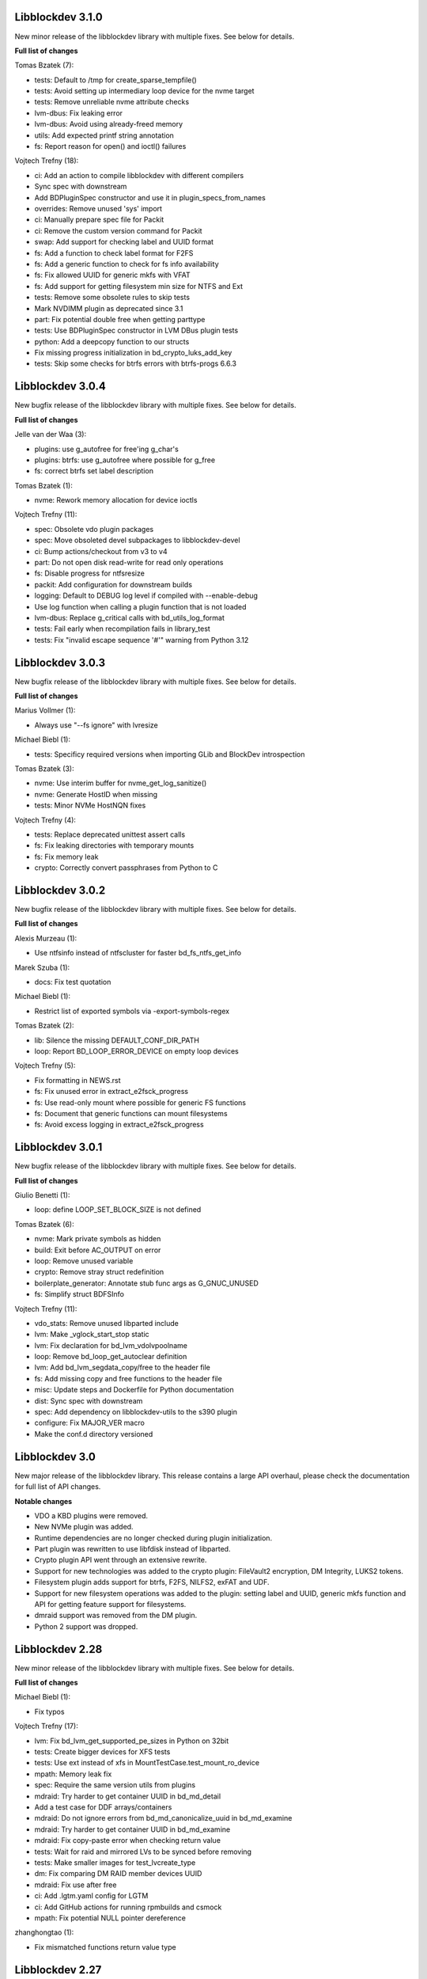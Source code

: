 Libblockdev 3.1.0
------------------

New minor release of the libblockdev library with multiple fixes. See below
for details.

**Full list of changes**

Tomas Bzatek (7):

- tests: Default to /tmp for create_sparse_tempfile()
- tests: Avoid setting up intermediary loop device for the nvme target
- tests: Remove unreliable nvme attribute checks
- lvm-dbus: Fix leaking error
- lvm-dbus: Avoid using already-freed memory
- utils: Add expected printf string annotation
- fs: Report reason for open() and ioctl() failures

Vojtech Trefny (18):

- ci: Add an action to compile libblockdev with different compilers
- Sync spec with downstream
- Add BDPluginSpec constructor and use it in plugin_specs_from_names
- overrides: Remove unused 'sys' import
- ci: Manually prepare spec file for Packit
- ci: Remove the custom version command for Packit
- swap: Add support for checking label and UUID format
- fs: Add a function to check label format for F2FS
- fs: Add a generic function to check for fs info availability
- fs: Fix allowed UUID for generic mkfs with VFAT
- fs: Add support for getting filesystem min size for NTFS and Ext
- tests: Remove some obsolete rules to skip tests
- Mark NVDIMM plugin as deprecated since 3.1
- part: Fix potential double free when getting parttype
- tests: Use BDPluginSpec constructor in LVM DBus plugin tests
- python: Add a deepcopy function to our structs
- Fix missing progress initialization in bd_crypto_luks_add_key
- tests: Skip some checks for btrfs errors with btrfs-progs 6.6.3

Libblockdev 3.0.4
------------------

New bugfix release of the libblockdev library with multiple fixes. See below
for details.

**Full list of changes**

Jelle van der Waa (3):

- plugins: use g_autofree for free'ing g_char's
- plugins: btrfs: use g_autofree where possible for g_free
- fs: correct btrfs set label description

Tomas Bzatek (1):

- nvme: Rework memory allocation for device ioctls

Vojtech Trefny (11):

- spec: Obsolete vdo plugin packages
- spec: Move obsoleted devel subpackages to libblockdev-devel
- ci: Bump actions/checkout from v3 to v4
- part: Do not open disk read-write for read only operations
- fs: Disable progress for ntfsresize
- packit: Add configuration for downstream builds
- logging: Default to DEBUG log level if compiled with --enable-debug
- Use log function when calling a plugin function that is not loaded
- lvm-dbus: Replace g_critical calls with bd_utils_log_format
- tests: Fail early when recompilation fails in library_test
- tests: Fix "invalid escape sequence '\#'" warning from Python 3.12

Libblockdev 3.0.3
------------------

New bugfix release of the libblockdev library with multiple fixes. See below
for details.

**Full list of changes**

Marius Vollmer (1):

- Always use "--fs ignore" with lvresize

Michael Biebl (1):

- tests: Specificy required versions when importing GLib and BlockDev
  introspection

Tomas Bzatek (3):

- nvme: Use interim buffer for nvme_get_log_sanitize()
- nvme: Generate HostID when missing
- tests: Minor NVMe HostNQN fixes

Vojtech Trefny (4):

- tests: Replace deprecated unittest assert calls
- fs: Fix leaking directories with temporary mounts
- fs: Fix memory leak
- crypto: Correctly convert passphrases from Python to C

Libblockdev 3.0.2
------------------

New bugfix release of the libblockdev library with multiple fixes. See below
for details.

**Full list of changes**

Alexis Murzeau (1):

- Use ntfsinfo instead of ntfscluster for faster bd_fs_ntfs_get_info

Marek Szuba (1):

- docs: Fix test quotation

Michael Biebl (1):

- Restrict list of exported symbols via -export-symbols-regex

Tomas Bzatek (2):

- lib: Silence the missing DEFAULT_CONF_DIR_PATH
- loop: Report BD_LOOP_ERROR_DEVICE on empty loop devices

Vojtech Trefny (5):

- Fix formatting in NEWS.rst
- fs: Fix unused error in extract_e2fsck_progress
- fs: Use read-only mount where possible for generic FS functions
- fs: Document that generic functions can mount filesystems
- fs: Avoid excess logging in extract_e2fsck_progress

Libblockdev 3.0.1
------------------

New bugfix release of the libblockdev library with multiple fixes. See below
for details.

**Full list of changes**

Giulio Benetti (1):

- loop: define LOOP_SET_BLOCK_SIZE is not defined

Tomas Bzatek (6):

- nvme: Mark private symbols as hidden
- build: Exit before AC_OUTPUT on error
- loop: Remove unused variable
- crypto: Remove stray struct redefinition
- boilerplate_generator: Annotate stub func args as G_GNUC_UNUSED
- fs: Simplify struct BDFSInfo

Vojtech Trefny (11):

- vdo_stats: Remove unused libparted include
- lvm: Make _vglock_start_stop static
- lvm: Fix declaration for bd_lvm_vdolvpoolname
- loop: Remove bd_loop_get_autoclear definition
- lvm: Add bd_lvm_segdata_copy/free to the header file
- fs: Add missing copy and free functions to the header file
- misc: Update steps and Dockerfile for Python documentation
- dist: Sync spec with downstream
- spec: Add dependency on libblockdev-utils to the s390 plugin
- configure: Fix MAJOR_VER macro
- Make the conf.d directory versioned

Libblockdev 3.0
---------------

New major release of the libblockdev library. This release contains a large
API overhaul, please check the documentation for full list of API changes.

**Notable changes**

- VDO a KBD plugins were removed.
- New NVMe plugin was added.
- Runtime dependencies are no longer checked during plugin initialization.
- Part plugin was rewritten to use libfdisk instead of libparted.
- Crypto plugin API went through an extensive rewrite.
- Support for new technologies was added to the crypto plugin: FileVault2 encryption,
  DM Integrity, LUKS2 tokens.
- Filesystem plugin adds support for btrfs, F2FS, NILFS2, exFAT and UDF.
- Support for new filesystem operations was added to the plugin: setting label and UUID,
  generic mkfs function and API for getting feature support for filesystems.
- dmraid support was removed from the DM plugin.
- Python 2 support was dropped.

Libblockdev 2.28
----------------

New minor release of the libblockdev library with multiple fixes. See below
for details.

**Full list of changes**

Michael Biebl (1):

- Fix typos

Vojtech Trefny (17):

- lvm: Fix bd_lvm_get_supported_pe_sizes in Python on 32bit
- tests: Create bigger devices for XFS tests
- tests: Use ext instead of xfs in MountTestCase.test_mount_ro_device
- mpath: Memory leak fix
- spec: Require the same version utils from plugins
- mdraid: Try harder to get container UUID in bd_md_detail
- Add a test case for DDF arrays/containers
- mdraid: Do not ignore errors from bd_md_canonicalize_uuid in bd_md_examine
- mdraid: Try harder to get container UUID in bd_md_examine
- mdraid: Fix copy-paste error when checking return value
- tests: Wait for raid and mirrored LVs to be synced before removing
- tests: Make smaller images for test_lvcreate_type
- dm: Fix comparing DM RAID member devices UUID
- mdraid: Fix use after free
- ci: Add .lgtm.yaml config for LGTM
- ci: Add GitHub actions for running rpmbuilds and csmock
- mpath: Fix potential NULL pointer dereference

zhanghongtao (1):

- Fix mismatched functions return value type


Libblockdev 2.27
----------------

New minor release of the libblockdev library with multiple fixes. See below
for details.

**Full list of changes**

Tomas Bzatek (1):

- fs: Return BD_FS_ERROR_UNKNOWN_FS on mounting unknown filesystem

Vojtech Trefny (21):

- overrides: Fix translating exceptions in ErrorProxy
- tests: Do not check that swap flag is not supported on DOS table
- tests: Lower expected free space on newly created Ext filesystems
- tests: Remove test for NTFS read-only mounting
- vdo_stats: Default to 100 % savings for invalid savings values
- lvm: Fix reading statistics for VDO pools with VDO 8
- tests: Fix creating loop device for CryptoTestLuksSectorSize
- tests: Use losetup to create 4k sector size loop device for testing
- s390: Remove double fclose in bd_s390_dasd_online (#2045784)
- lvm-dbus: Add support for changing compression and deduplication
- tests: Skip test_lvcreate_type on CentOS/RHEL 9
- tests: Fix expected extended partition flags with new parted
- lvm: Do not set global config to and empty string
- lvm: Do not include duplicate entries in bd_lvm_lvs output
- lvm: Use correct integer type in for comparison
- crypto: Remove useless comparison in progress report in luks_format
- boilerplate_generator: Remove unused variable assignment
- kbd: Add missing progress reporting to bd_kbd_bcache_create
- kbd: Fix leaking error in bd_kbd_bcache_detach
- kbd: Fix potential NULL pointer dereference in bd_kbd_bcache_create
- crypto: Remove unused and leaking error in write_escrow_data_file

Libblockdev 2.26
----------------

New minor release of the libblockdev library with multiple fixes. See below
for details.

**Full list of changes**

Manuel Wassermann (1):

- exec: Fix deprecated glib function call Glib will rename
  "g_spawn_check_exit_status()" to "g_spawn_check_wait_status()" in version
  2.69.

Tomasz Paweł Gajc (1):

- remove unused variable and fix build with LLVM/clang

Vojtech Trefny (22):

- NEWS.rts: Fix markup
- crypto: Fix default key size for non XTS ciphers
- vdo: Do not use g_memdup in bd_vdo_stats_copy
- fs: Allow using empty label for vfat with newest dosfstools
- tests: Call fs_vfat_mkfs with "--mbr=n" extra option in tests
- kbd: Fix memory leak
- crypto: Fix memory leak
- dm: Fix memory leak in the DM plugin and DM logging redirect function
- fs: Fix memory leak
- kbd: Fix memory leak
- lvm-dbus: Fix memory leak
- mdraid: Fix memory leak
- swap: Fix memory leak
- tests: Make sure the test temp mount is always unmounted
- tests: Do not check that XFS shrink fails with xfsprogs >= 5.12
- tests: Temporarily skip test_snapshotcreate_lvorigin_snapshotmerge
- Fix skipping tests on Debian testing
- crypto: Let cryptsetup autodect encryption sector size when not specified
- tests: Do not try to remove VG before removing the VDO pool
- tests: Force remove LVM VG /dev/ entry not removed by vgremove
- tests: Tag LvmPVVGLVcachePoolCreateRemoveTestCase as unstable
- Add missing plugins to the default config


Libblockdev 2.25
----------------

New minor release of the libblockdev library with multiple fixes. See below
for details.

**Full list of changes**

Tomas Bzatek (6):

- exec: Fix polling for stdout and stderr
- exec: Use non-blocking read and process the buffer manually
- exec: Clarify the BDUtilsProgExtract callback documentation
- tests: Add bufferbloat exec tests
- tests: Add null-byte exec tests
- lvm: Fix bd_lvm_vdopooldata_* symbols

Vojtech Trefny (10):

- exec: Fix setting locale for util calls
- fs: Do not report error when errors were fixed by e2fsck
- README: Use CI status image for 2.x-branch on 2.x
- fs: Fix compile error in ext_repair caused by cherry pick from master
- Mark all GIR file constants as guint64
- lvm: Set thin metadata limits to match limits LVM uses in lvcreate
- lvm: Do not use thin_metadata_size to recommend thin metadata size
- lvm: Use the UNUSED macro instead of __attribute__((unused))
- Fix max size limit for LVM thinpool metadata
- loop: Retry LOOP_SET_STATUS64 on EAGAIN


Libblockdev 2.24
----------------

New minor release of the libblockdev library with multiple fixes. See below
for details.

**Notable changes**

- vdo

  - VDO plugin has been deprecated in this release (functionality replaced by LVM VDO)

- lvm

  - support for creating and managing LVM VDO volumes added

- crypto

  - support for unlocking of BitLocker-compatible format BITLK added (requires cryptsetup 2.3.0)

**Full list of changes**

Lars Wendler (1):

- configure.ac: Avoid bashisms

Matt Thompson (1):

- Fixed a number of memory leaks in lvm-dbus plugin

Matt Whitlock (1):

- configure.ac: Avoid more bashisms

Tomas Bzatek (4):

- utils: Add functions to get and check current linux kernel version
- vdo: Fix a memleak
- exec: Fix a memleak
- mount: Fix a memleak

Vojtech Trefny (47):

- Sync spec with downstream
- Use 'explicit_bzero' to erase passphrases from key files
- Add new function 'bd_fs_wipe_force' to control force wipe
- Fix linking against utils on Debian
- exec.c: Fix reading outputs with null bytes
- fs: Fix checking for UID/GID == 0
- Fix expected cache pool name with newest LVM
- Fix memory leak in LVM DBus plugin
- Manually remove symlinks not removed by udev in tests
- Add a helper function for closing an active crypto device
- Add support for BitLocker encrypted devices using cryptsetup
- ext: Return empty string instead of "<none>" for empty UUID
- Fix typo in (un)mount error messages
- vdo: Run "vdo create" with "--force"
- lvm-dbus: Do not activate LVs during pvscan --cache
- lvm-dbus: Fix memory leak in bd_lvm_thlvpoolname
- tests: Specify loader for yaml.load in VDO tests
- Add a function to check if a tool supports given feature
- Do not hardcode pylint executable name in Makefile
- Fix LVM plugin so names in tests
- Add support for creating and managing VDO LVs with LVM
- Add some helper functions to get LVM VDO mode and state strings
- Fix converting to VDO pool without name for the VDO LV
- Add write policy and index size to LVM VDO data
- Fix getting string representation of unknown VDO state index
- Fix getting VDO data in the LVM DBus plugin
- Allow calling LVM functions without locking global_config_lock
- Add extra parameters for creating LVM VDO volumes
- Add function to get LVM VDO write policy from a string
- exec: Disable encoding when reading data from stdout/stderr
- Fix copy-paste bug in lvm.api
- Move VDO statistics code to a separate file
- Add functions to get VDO stats for LVM VDO volumes
- lvm-dbus: Get data LV name for LVM VDO pools too
- lvm: Add a function to get VDO pool name for a VDO LV
- lvm-dbus: Add LVM VDO pools to bd_lvm_lvs
- tests: Skip LVM VDO tests if kvdo module cannot be loaded
- Do not skip LVM VDO tests when the kvdo module is already loaded
- lvm: Fix getting cache stats for cache thinpools
- Create a common function to get label and uuid of a filesystem
- Do not open devices as read-write for read-only fs operations
- Use libblkid to get label and UUID for XFS filesystems
- Do not check VDO saving percent value in LVM DBus tests
- utils: Remove deadcode in exec.c
- fs: Fix potential NULL pointer dereference in mount.c
- Fix multiple uninitialized values discovered by coverity
- Mark VDO plugin as deprecated since 2.24

Libblockdev 2.23
----------------

New minor release of the libblockdev library with multiple fixes. See below
for details.

**Notable changes**

- fs

  - new functions for (un)freezing filesystems added

- tests

  - test suite can now be run against installed version of libblockdev


**Full list of changes**

Vojtech Trefny (28):

- Skip bcache tests on all Debian versions
- Add a function to check whether a path is a mounpoint or not
- Add function for (un)freezing filesystems
- Add a decorator for "tagging" tests
- Use test tags for skipping tests
- Use the new test tags in tests
- Remove duplicate test case
- Allow running tests against installed libblockdev
- Add a special test tag for library tests that recompile plugins
- Force LVM cli plugin in lvm_test
- Mark 'test_set_bitmap_location' as unstable
- Add ability to read tests to skip from a config file
- Skip bcache tests if make-bcache is not installed
- Use the new config file for skipping tests
- Ignore coverity deadcode warnings in the generated code
- Ignore coverity deadcode warning in 'bd_fs_is_tech_avail'
- Mark 'private' plugin management functions as static
- Remove unused 'get_PLUGIN_num_functions' and 'get_PLUGIN_functions' functions
- Mark LVM global config locks as static
- Hide filesystem-specific is_tech_available functions
- Use 'kmod_module_probe_insert_module' function for loading modules
- Fix parsing distro version from CPE name
- Move the NTFS read-only device test to a separate test case
- Print skipped test "results" to stderr instead of stdout
- Fix LVM_MAX_LV_SIZE in the GIR file
- Fix skipping NTFS read-only test case on systems without NTFS
- Skip tests for old-style LVM snapshots on recent Fedora
- Fix how we get process exit code from g_spawn_sync

Libblockdev 2.22
----------------

New minor release of the libblockdev library with multiple fixes. See below
for details.

**Notable changes**

- nvdimm

  - new function for getting list of supported sector sizes for namespaces

- fixes

  - multiple memory leaks fixed


**Full list of changes**

Adam Williamson (1):

- Sync spec file with python2 obsoletion added downstream

Tomas Bzatek (17):

- bd_fs_xfs_get_info: Allow passing error == NULL
- lvm: Fix some obvious memory leaks
- lvm: Use g_ptr_array_free() for creating lists
- lvm: Fix leaking BDLVMPVdata.vg_uuid
- exec: Fix some memory leaks
- mdraid: Fix g_strsplit() leaks
- s390: Fix g_strsplit() leaks
- ext: Fix g_strsplit() leaks
- ext: Fix g_match_info_fetch() leaks
- kbd: Fix g_match_info_fetch() leaks
- part: Fix leaking objects
- ext: Fix leaking string
- part: Fix leaking string in args
- mdraid: Fix leaking error
- mdraid: Fix leaking BDMDExamineData.metadata
- btrfs: Fix number of memory leaks
- module: Fix libkmod related leak

Vojtech Trefny (7):

- Sync spec with downstream
- Allow skiping tests only based on architecture
- New function to get supported sector sizes for NVDIMM namespaces
- Use existing cryptsetup API for changing keyslot passphrase
- tests: Fix removing targetcli lun
- Remove device-mapper-multipath dependency from fs and part plugins
- tests: Fix Debian testing "version" for skipping


Libblockdev 2.21
----------------

New minor release of the libblockdev library with multiple fixes. See below
for details.

**Notable changes**

- crypto

  - default key size for LUKS was changed to 512bit

- tools

  - new simple cli tools that use libblockdev
  - first tool is ``lvm-cache-stats`` for displaying stats for LVM cache devices
  - use configure option ``--without-tools`` to disable building these


**Full list of changes**

Vojtech Trefny (19):

- Use libblkid to check swap status before swapon
- Add error codes and Python exceptions for swapon fails
- Add libblkid-devel as a build dependency for the swap plugin
- Skip VDO grow physical test
- crypto_test.py: Use blkid instead of lsblk to check luks label
- Use major/minor macros from sys/sysmacros.h instead of linux/kdev_t.h
- Add custom error message for wrong passphrase for open
- Skip LUKS2+integrity test on systems without dm-integrity module
- Use cryptsetup to check LUKS2 label
- Fix LUKS2 resize password test
- crypto: Do not try to use keyring on systems without keyring support
- lvm-dbus: Do not pass extra arguments enclosed in a tuple
- Enable cryptsetup debug messages when compiled using --enable-debug
- vagrant: install 'autoconf-archive' on Ubuntu
- vagrant: remove F27 and add F29
- Add 'autoconf-archive' to build requires
- tests: Remove some old/irrelevant skips
- tests: Stop skipping some tests on Debian testing
- Fix checking swap status on lvm/md

Vratislav Podzimek (6):

- Discard messages from libdevmapper in the LVM plugins
- Add a tool for getting cached LVM statistics
- Make building tools optional
- Document what the 'tools' directory contains
- Add a new subpackage with the tool(s)
- Use 512bit keys in LUKS by default

Libblockdev 2.20
----------------

New minor release of the libblockdev library with multiple fixes. See below
for details.

**Notable changes**

- fixes

  - Fix parsing extra arguments for LVM methods calls in the LVM DBus plugin.
  - Multiple fixes for running tests on Debian testing.

- development

  - Vagrantfile template was added for easy development machine setup.

**Full list of changes**

Dennis Schridde (1):

- Fix build of plugins by changing linking order

Vojtech Trefny (17):

- Fix spacing in NEWS.rst
- Fix licence header in dbus.c
- Do not require 'dmraid' package if built without dmraid support
- Always build the VDO plugin
- kbd: Check for zram module availability in 'bd_kbd_is_tech_avail'
- Fix skipping zram tests on Fedora 27
- Build the dm plugin without dmraid support on newer RHEL
- tests: Try harder to get distribution version
- Skip bcache tests on Debian testing
- Skip NTFS mount test on Debian testing
- Skip MDTestAddRemove on Debian
- lvm-dbus: Fix parsing extra arguments for LVM methods calls
- Fix how we check zram stats from /sys/block/zram0/stat
- Add some missing test dependencies to the vagrant template
- Add Ubuntu 18.04 VM configuration to the vagrant template
- Skip nvdimm tests on systems without ndctl
- Require newer version of cryptsetup for LUKS2 tests

Vratislav Podzimek (6):

- Mark the function stubs as static
- Fix the error message when deleting partition fails
- Add a Vagrantfile template
- Document what the 'misc' directory contains
- Fix how/where the bcache tests are skipped
- Use unsafe caching for storage for devel/testing VMs


Libblockdev 2.19
----------------

New minor release of the libblockdev library with multiple fixes. See below
for details.

**Notable changes**

- features

  - vdo: new functions to get statistical data for existing VDO volumes (`bd_vdo_get_stats`)
  - crypto: support for passing extra arguments for key derivation function when creating LUKS2 format

**Full list of changes**

Max Kellermann (8):

- fix -Wstrict-prototypes
- exec: make `msg` parameters const
- plugins/check_deps: make all strings and `UtilDep` instances `const`
- plugins/crypto: work around -Wdiscarded-qualifiers
- plugins/dm: add explicit cast to work around -Wdiscarded-qualifiers
- plugins/lvm{,-dbus}: get_lv_type_from_flags() returns const string
- plugins/kbd: make wait_for_file() static
- pkg-config: add -L${libdir} and -I${includedir}

Tom Briden (1):

- Re-order libbd_crypto_la_LIBADD to fix libtool issue

Tomas Bzatek (2):

- vdo: Properly destroy the yaml parser
- fs: Properly close both ends of the pipe

Vojtech Trefny (33):

- Sync spec with downstream
- Do not build VDO plugin on non-x86_64 architectures
- Show simple summary after configure
- Add Python override for bd_crypto_tc_open_full
- Add a simple test case for bd_crypto_tc_open
- Use libblkid in bd_crypto_is_luks
- Make sure all our free and copy functions work with NULL
- Fix few wrong names in doc strings
- Use versioned command for Python 2
- Reintroduce python2 support for Fedora 29
- Allow specifying extra options for PBKDF when creating LUKS2
- configure.ac: Fix missing parenthesis in blkid version check
- acinclude.m4: Use AS_EXIT to fail in LIBBLOCKDEV_FAILURES
- Skip 'test_cache_pool_create_remove' on CentOS 7
- BlockDev.py Convert dictionary keys to set before using them
- Make sure library tests properly clean after themselves
- Make sure library_test works after fixing -Wstrict-prototypes
- Do not build btrfs plugin on newer RHEL
- Do not build KBD plugin with bcache support on RHEL
- Skip btrfs tests if btrfs module is not available
- Add version to tests that should be skipped on CentOS/RHEL 7
- Skip VDO tests also when the 'kvdo' module is not available
- Fix how we check zram stats from /sys/block/zram0/mm_stat
- Fix calling BlockDev.reinit in swap tests
- Fix vdo configuration options definition in spec file
- Fix running pylint in tests
- Ignore "bad-super-call" pylint warning in BlockDev.py
- Fix three memory leaks in lvm-dbus.c
- Fix licence headers in sources
- lvm.c: Check for 'lvm' dependency in 'bd_lvm_is_tech_avail'
- lvm-dbus.c: Check for 'lvmdbus' dependency in 'bd_lvm_is_tech_avail'
- Add test for is_tech_available with multiple dependencies
- Use python interpreter explicitly when running boilerplate_generator.py

Libblockdev 2.18
----------------

New minor release of the libblockdev library with multiple fixes. See below
for details.

**Notable changes**

- features

  - New plugin: vdo

      - support for creating and managing VDO volumes

  - Support for building dm plugin without libdmraid support -- configure option ``--without-dmraid``.

**Full list of changes**

Kai Lüke (2):

- Correct arguments for ext4 repair with progress
- Introduce reporting function per thread

Tomas Bzatek (3):

- vdo: Resolve real device file path
- vdo: Implement bd_vdo_grow_physical()
- vdo: Add tests for bd_vdo_grow_physical()

Vojtech Trefny (14):

- Update specs.rst and features.rst
- Fix release number in NEWS.rst
- Add 'bd_dm_is_tech_avail' to header file
- Always check for error when (un)mounting
- Add the VDO plugin
- Add basic VDO plugin functionality
- Add decimal units definition to utils/sizes.h
- Add tests for VDO plugin
- Only require plugins we really need in LVM dbus tests
- Allow compiling libblockdev without libdmraid
- Adjust to new NVDIMM namespace modes
- Do not try to build VDO plugin on Fedora
- Remove roadmap.rst
- Add VDO to features.rst

Vratislav Podzimek (2):

- Use xfs_repair instead of xfs_db in bd_fs_xfs_check()
- Clarify that checking an RW-mounted XFS file system is impossible

segfault (1):

- Fix off-by-one error when counting TCRYPT keyfiles


Libblockdev 2.17
----------------

New minor release of the libblockdev library with multiple fixes. See below
for details.

**Notable changes**

- features

  - New plugin: nvdimm

    - support for NVDIMM namespaces management
    - requires *libndctl* >= 58.4

  - LUKS2 support

    - support for creating LUKS2 format including authenticated disk encryption
    - multiple new functions for working with LUKS devices (suspend/resume, header backup, metadata size...)

  - Extended support for opening TrueCrypt/VeraCrypt volumes

  - Support for building crypto plugin without escrow device support (removes
    build dependency on *libvolume_key* and *libnss*) -- configure option ``--without-escrow``.

  - Support for building libblockdev without Python 2 support -- configure option
    ``--without-python2``.

**Full list of changes**

Bjorn Pagen (3):

- Fix build against musl libc
- Fix build with clang
- Enforce ZERO_INIT gcc backwards compatibility

Florian Klink (1):

- s390: don't hardcode paths, search PATH

Jan Pokorny (1):

- New function for luks metadata size

Vojtech Trefny (24):

- Sync the spec file with downstream
- Fix python2-gobject-base dependency on Fedora 26 and older
- Add the NVDIMM plugin
- Add tests for the NVDIMM plugin
- Add --without-xyz to DISTCHECK_CONFIGURE_FLAGS for disabled plugins
- Add function for getting NVDIMM namespace name from devname or path
- Fix memory leaks discovered by clang
- Get sector size for non-block NVDIMM namespaces too
- lvm-dbus: Check returned job object for error
- Add functions to suspend and resume a LUKS device
- Add function for killing keyslot on a LUKS device
- Add functions to backup and restore LUKS header
- Require at least libndctl 58.4
- Allow compiling libblockdev crypto plugin without escrow support
- Allow building libblockdev without Python 2 support
- Skip bcache tests on Rawhide
- Add support for creating LUKS 2 format
- Use libblockdev function to create LUKS 2 in tests
- Add a basic test for creating LUKS 2 format
- Add function to get information about a LUKS device
- Add function to get information about LUKS 2 integrity devices
- Add functions to resize LUKS 2
- Add a generic logging function for libblockdev
- Redirect cryptsetup log to libblockdev log

Vratislav Podzimek (1):

- Use '=' instead of '==' to compare using 'test'

segfault (10):

- Support unlocking VeraCrypt volumes
- Support TCRYPT keyfiles
- Support TCRYPT hidden containers
- Support TCRYPT system volumes
- Support VeraCrypt PIM
- Add function bd_crypto_device_seems_encrypted
- Make keyfiles parameter to bd_crypto_tc_open_full zero terminated
- Don't use VeraCrypt PIM if compiled against libcryptsetup < 2.0
- Make a link point to the relevant section
- Add new functions to docs/libblockdev-sections.txt

Libblockdev 2.16
----------------

New minor release of the libblockdev library with multiple fixes. See below
for details.

**Notable changes**

- features

  - LUKS 2 support for luks_open/close and luks_add/remove/change_key

  - Progress report support for ext filesystem checks


**Full list of changes**

Jan Tulak (4):

- Add a function to test if prog. reporting was initialized
- Add progress reporting infrastructure for Ext fsck
- Add e2fsck progress
- Add tests for progress report

Vojtech Trefny (5):

- Fix link to online documentation
- Update 'Testing libblockdev' section in documentation
- Check if 'journalctl' is available before trying to use it in tests
- Fix few more links for project and documentation website
- Add support for LUKS 2 opening and key management

Vratislav Podzimek (2):

- Fix how the new kernel module functions are added to docs
- Sync the spec file with downstream


Libblockdev 2.15
----------------

New minor release of the libblockdev library with multiple fixes and quite big
refactorization changes (in the file system plugin). See below for details.


**Notable changes**

- fixes

  - Fix bd_s390_dasd_format() and bd_s390_dasd_is_ldl().

  - Fix how GPT patition flags are set.

  - Check the *btrfs* module availability as part of checking the *btrfs*
    plugin's dependencies.

  - Fix memory leaks in bd_fs_vfat_get_info()

  - Fix the file system plugin's dependency checking mechanisms.


- features

  - Mark some of the tests as unstable so that their failures are reported, but
    ignored in the overall test suite status.

  - The file system plugin is now split into multiple source files making it
    easier to add support for more file systems and technologies.


**Full list of changes**

Vendula Poncova (2):

- bd_s390_dasd_is_ldl should be true only for LDL DADSs
- Fix bd_s390_dasd_format

Vojtech Trefny (5):

- Use only sgdisk to set flags on GPT
- Add test for setting partition flags on GPT
- Free locale struct in kbd plugin
- Move kernel modules (un)loading and checking into utils
- Check for btrfs module availability in btrfs module

Vratislav Podzimek (11):

- Do not lie about tag creation
- Mark unstable tests as such
- Split the FS plugin source into multiple files
- Split the bd_fs_is_tech_avail() implementation
- Revert the behaviour of bd_fs_check_deps()
- Fix memory leaks in bd_fs_vfat_get_info()
- Mark bcache tests as unstable
- Add a HACKING.rst file
- Move the fs.h file to its original place
- Do not use the btrfs plugin in library tests
- Do not use the 'btrfs' plugin in overrides tests


Libblockdev 2.14
----------------

New minor release of the libblockdev library with important fixes and a few new
features, in particular support for the NTFS file system. See below for details.


**Notable changes**

- fixes

  - Fix BSSize memory leaks

  - Fixes for issues discovered by coverity

  - Support for the 'Legacy boot' GPT flag

- features

  - Added function to get DM device subsystem

  - Support for the NTFS file system

  - pkg-config definitions improvements


**Full list of changes**

Jan Pokorny (1):

- Added function to get DM device subsystem

Kai Lüke (2):

- Add function wrappers for NTFS tools
- Add some test cases for NTFS

Vojtech Trefny (29):

- Skip btrfs subvolume tests with btrfs-progs 4.13.2
- Fix BSSize memory leaks in btrfs and mdraid plugins
- Use system values in KbdTestBcacheStatusTest
- Use libbytesize to parse bcache block size
- blockdev.c.in: Fix unused variables
- fs.c: Fix resource leaks in 'bd_fs_get_fstype'
- fs.c: Check sscanf return value in 'bd_fs_vfat_get_info'
- fs.c: Fix for loop condition in 'bd_fs_get_fstype'
- lvm.c: Fix "use after free" in 'bd_lvm_get_thpool_meta_size'
- mdraid.c: Fix resource leaks
- part.c: Check if file discriptor is >= 0 before closing it
- kbd.c: Fix double free in 'bd_kbd_zram_get_stats'
- exec.c: Fix "use after free" in 'bd_utils_check_util_version'
- crypto.c: Use right key buffer in 'bd_crypto_luks_add_key'
- part.c: Fix possible NULL pointer dereference
- fs.c: Fix "forward null" in 'do_mount' and 'bd_fs_xfs_get_info'
- exec.c: Fix resource leaks in 'bd_utils_exec_and_report_progress'
- kbd.c: Fix potential string overflow in 'bd_kbd_bcache_create'
- part.c: Check if we've found a place to put new logical partitions
- exec.c: Ignore errors from 'g_io_channel_shutdown'
- Ignore some coverity false positive errors
- crypto.c: Fix waiting for enough entropy
- exec.c: Fix error message in 'bd_utils_exec_and_report_progress'
- Fix duplicate 'const' in generated functions
- lvm-dbus.c: Fix multiple "use after free" coverity warnings
- fs.c: Fix multiple "forward NULL" warnings in 'bd_fs_ntfs_get_info'
- dm.c: Check return values of dm_task_set_name/run/get_info functions
- dm.c: Fix uninitialized values in various dm plugin functions
- fs.c: Fix potential NULL pointer dereference

Vratislav Podzimek (3):

- Sync spec with downstream
- Add pkgconfig definitions for the utils library
- Respect the version in the blockdev.pc file

intrigeri (1):

- Support the legacy boot GPT flag


Thanks to all our contributors.

Vratislav Podzimek, 2017-10-31


Libblockdev 2.13
----------------

New minor release of the libblockdev library. Most of the changes are bugfixes
related to building and running tests on the s390 architecture and CentOS 7
aarch64. Other than that a support for checking runtime dependencies (utilities)
on demand and querying available technologies was implemented.


**Notable changes**

- builds

  - various fixes for building on s390

- tests

  - various changes allowing running the test suite on s390

  - various changes allowing running the test suite on CentOS7 aarch64

- features

  - checking for runtime dependencies on demand

  - querying available technologies


**Full list of changes**

Vojtech Trefny (14):

- Allow compiling libblockdev without s390 plugin
- Do not run g_clear_error after setting it
- Fix zFCP LUN max length
- Bypass error proxy in s390 test
- Use "AC_CANONICAL_BUILD" to check architecture instead of "uname"
- Do not include s390utils/vtoc.h in s390 plugin
- Add NEWS.rst file
- Fix source URL in spec file
- Use only one git tag for new releases
- Add new function for setting swap label
- Skip btrfs tests on CentOS 7 aarch64
- Better handle old and new zram sysfs api in tests
- Try harder when waiting for lio device to show up
- Use shorter prefix for tempfiles

Vratislav Podzimek (9):

- Add a function for getting plugin name
- Dynamically check for the required utilities
- Add functions for querying available technologies
- Simplify what WITH_BD_BCACHE changes in the KBD plugin
- Add a basic test for the runtime dependency checking
- Add missing items to particular sections in the documentation
- Assign functions to tech-mode categories
- Add a function for enabling/disabling plugins' init checks
- Fix the rpmlog and shortlog targets

Thanks to all our contributors.

Vratislav Podzimek, 2017-09-29


Libblockdev 2.12
----------------

New minor release of libblockdev library. Most changes in this release are related to
improving our test suite and fixing new issues and bugs.

**Notable changes**

- tests

  - various changes allowing running the test suite on Debian

**Full list of changes**

Kai Lüke (1):

- Wait for resized partition

Vojtech Trefny (20):

- Try to get distribution info from "PrettyName" if "CPEName" isn't available
- Require only plugins that are needed for given test
- Try harder to unmount devices in test cleanup
- Fix redirecting command output to /dev/null in tests
- Skip free region tests on Debian too
- Skip the test for device escrow on Debian too
- Skip zRAM tests on Debian
- Skip dependency checking in mpath tests on Debian
- Fix checking for available locales
- Fix names of backing files in tests
- Skip vgremove tests on 32bit Debian
- Use libmount cache when parsing /proc/mounts
- Use mountpoint for "xfs_info" calls
- Close filesystem before closing the partition during FAT resize
- Stop skipping FAT resize tests on rawhide
- Tests: Move library initialization to setUpClass method
- Add a script for running tests
- Use "run_tests" script for running tests from Makefile
- Fix label check in swap_test
- Own directories /etc/libblockdev and /etc/libblockdev/conf.d

Vratislav Podzimek (6):

- Sync spec with downstream
- Use -ff when creating PVs in FS tests
- Confirm the force when creating PVs in FS tests
- Add some space for the CI status
- Make sure the device is opened for libparted
- New version - 2.12

Thanks to all our contributors.

Vratislav Podzimek, 2017-08-30


Libblockdev 2.11
----------------

New minor release of libblockdev library.

**Notable changes**

- library

  - added option to skip dependecy check during library initialization

**Full list of changes**

Kai Lüke (2):

- Link to GObject even if no plugin is activated
- Allow non-source directory builds

Vojtech Trefny (1):

- Use new libmount function to get (un)mount error message

Vratislav Podzimek (6):

- Update the documentation URL
- Keep most utilities available for tests
- Skip zram tests on Rawhide
- Add a way to disable runtime dependency checks
- Make the KbdZRAMDevicesTestCase inherit from KbdZRAMTestCase
- New version - 2.11


Thanks to all our contributors.

Vratislav Podzimek, 2017-07-31


Libblockdev 2.10
----------------

New minor release of libblockdev library adding some new functionality in the
crypto, fs and part plugins and fixing various issues and bugs.

**Notable changes**

- crypto

  - support for opening and closing TrueCrypt/VeraCrypt volumes: ``bd_crypto_tc_open``
    and ``bd_crypto_tc_close``

- fs

  - new functions for checking of filesystem functions availability:  ``bd_fs_can_resize``,
    ``bd_fs_can_check`` and ``bd_fs_can_repair``

  - new generic function for filesystem repair and check: ``bd_fs_repair`` and ``bd_fs_check``

- part

  - newly added support for partition resizing: ``bd_part_resize_part``


**Full list of changes**

Kai Lüke (6):

- Size in bytes for xfs_resize_device
- Query functions for FS resize and repair support
- Generic Check and Repair Functions
- Add partition resize function
- Query setting FS label support and generic relabeling
- Specify tolerance for partition size

Tony Asleson (3):

- kbd.c: Make bd_kbd_bcache_create work without abort
- kbd.c: Code review corrections
- bcache tests: Remove FEELINGLUCKY checks

Tristan Van Berkom (2):

- Fixed include for libvolume_key.h
- src/plugins/Makefile.am: Remove hard coded include path in /usr prefix

Vratislav Podzimek (12):

- Try RO mount also if we get EACCES
- Adapt to a change in behaviour in new libmount
- Add functions for opening/closing TrueCrypt/VeraCrypt volumes
- Update the project/source URL in the spec file
- Compile everything with the C99 standard
- Do not strictly require all FS utilities
- Check resulting FS size in tests for generic FS resize
- Only use the exact constraint if not using any other
- Do not verify vfat FS' size after generic resize
- Limit the requested partition size to maximum possible
- Only enable partition size tolerance with alignment
- New version - 2.10

squimrel (1):

- Ignore parted warnings if possible

Thanks to all our contributors.

Vratislav Podzimek, 2017-07-05
